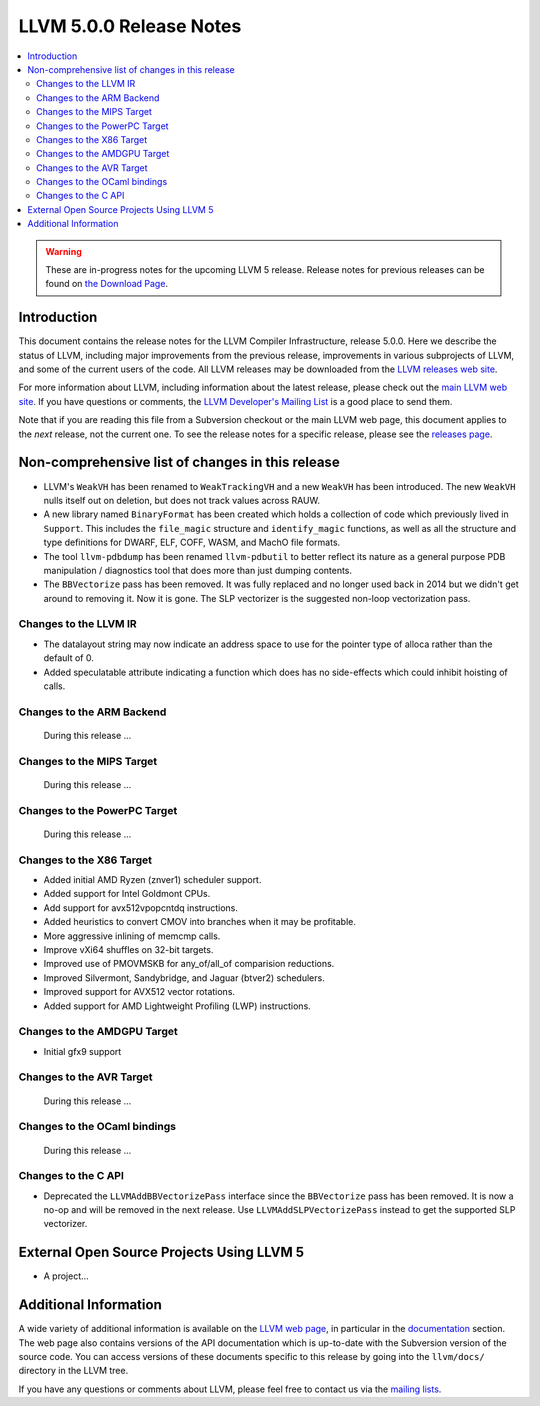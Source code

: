 ========================
LLVM 5.0.0 Release Notes
========================

.. contents::
    :local:

.. warning::
   These are in-progress notes for the upcoming LLVM 5 release.
   Release notes for previous releases can be found on
   `the Download Page <http://releases.llvm.org/download.html>`_.


Introduction
============

This document contains the release notes for the LLVM Compiler Infrastructure,
release 5.0.0.  Here we describe the status of LLVM, including major improvements
from the previous release, improvements in various subprojects of LLVM, and
some of the current users of the code.  All LLVM releases may be downloaded
from the `LLVM releases web site <http://llvm.org/releases/>`_.

For more information about LLVM, including information about the latest
release, please check out the `main LLVM web site <http://llvm.org/>`_.  If you
have questions or comments, the `LLVM Developer's Mailing List
<http://lists.llvm.org/mailman/listinfo/llvm-dev>`_ is a good place to send
them.

Note that if you are reading this file from a Subversion checkout or the main
LLVM web page, this document applies to the *next* release, not the current
one.  To see the release notes for a specific release, please see the `releases
page <http://llvm.org/releases/>`_.

Non-comprehensive list of changes in this release
=================================================
.. NOTE
   For small 1-3 sentence descriptions, just add an entry at the end of
   this list. If your description won't fit comfortably in one bullet
   point (e.g. maybe you would like to give an example of the
   functionality, or simply have a lot to talk about), see the `NOTE` below
   for adding a new subsection.

* LLVM's ``WeakVH`` has been renamed to ``WeakTrackingVH`` and a new ``WeakVH``
  has been introduced.  The new ``WeakVH`` nulls itself out on deletion, but
  does not track values across RAUW.
  
* A new library named ``BinaryFormat`` has been created which holds a collection
  of code which previously lived in ``Support``.  This includes the
  ``file_magic`` structure and ``identify_magic`` functions, as well as all the
  structure and type definitions for DWARF, ELF, COFF, WASM, and MachO file
  formats.
  
* The tool ``llvm-pdbdump`` has been renamed ``llvm-pdbutil`` to better reflect
  its nature as a general purpose PDB manipulation / diagnostics tool that does
  more than just dumping contents.
  
* The ``BBVectorize`` pass has been removed. It was fully replaced and no
  longer used back in 2014 but we didn't get around to removing it. Now it is
  gone. The SLP vectorizer is the suggested non-loop vectorization pass.

.. NOTE
   If you would like to document a larger change, then you can add a
   subsection about it right here. You can copy the following boilerplate
   and un-indent it (the indentation causes it to be inside this comment).

   Special New Feature
   -------------------

   Makes programs 10x faster by doing Special New Thing.

Changes to the LLVM IR
----------------------

* The datalayout string may now indicate an address space to use for
  the pointer type of alloca rather than the default of 0.

* Added speculatable attribute indicating a function which does has no
  side-effects which could inhibit hoisting of calls.

Changes to the ARM Backend
--------------------------

 During this release ...


Changes to the MIPS Target
--------------------------

 During this release ...


Changes to the PowerPC Target
-----------------------------

 During this release ...

Changes to the X86 Target
-------------------------

* Added initial AMD Ryzen (znver1) scheduler support.

* Added support for Intel Goldmont CPUs.

* Add support for avx512vpopcntdq instructions.

* Added heuristics to convert CMOV into branches when it may be profitable.

* More aggressive inlining of memcmp calls.

* Improve vXi64 shuffles on 32-bit targets.

* Improved use of PMOVMSKB for any_of/all_of comparision reductions.

* Improved Silvermont, Sandybridge, and Jaguar (btver2) schedulers.

* Improved support for AVX512 vector rotations.

* Added support for AMD Lightweight Profiling (LWP) instructions.

Changes to the AMDGPU Target
-----------------------------

* Initial gfx9 support

Changes to the AVR Target
-----------------------------

 During this release ...

Changes to the OCaml bindings
-----------------------------

 During this release ...


Changes to the C API
--------------------

* Deprecated the ``LLVMAddBBVectorizePass`` interface since the ``BBVectorize``
  pass has been removed. It is now a no-op and will be removed in the next
  release. Use ``LLVMAddSLPVectorizePass`` instead to get the supported SLP
  vectorizer.


External Open Source Projects Using LLVM 5
==========================================

* A project...


Additional Information
======================

A wide variety of additional information is available on the `LLVM web page
<http://llvm.org/>`_, in particular in the `documentation
<http://llvm.org/docs/>`_ section.  The web page also contains versions of the
API documentation which is up-to-date with the Subversion version of the source
code.  You can access versions of these documents specific to this release by
going into the ``llvm/docs/`` directory in the LLVM tree.

If you have any questions or comments about LLVM, please feel free to contact
us via the `mailing lists <http://llvm.org/docs/#maillist>`_.
